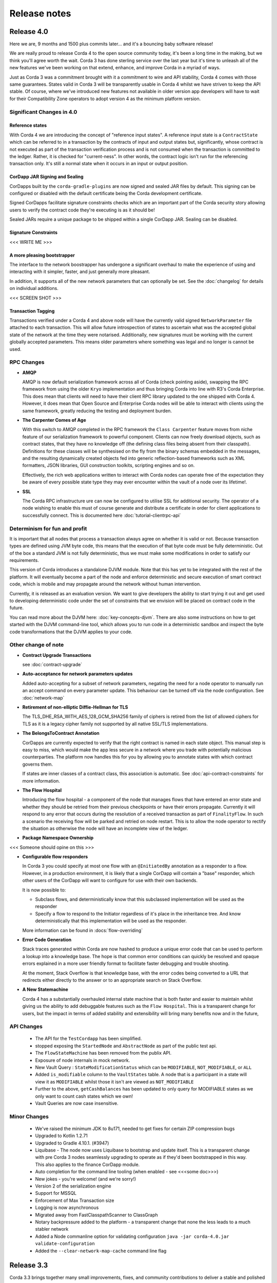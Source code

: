 Release notes
=============

.. _release_notes_v4_0:

Release 4.0 
-----------

Here we are, 9 months and 1500 plus commits later... and it's a bouncing baby software release!

We are really proud to release Corda 4 to the open source community today, it's been a long time in
the making, but we think you'll agree worth the wait. Corda 3 has done sterling service over the last
year but it's time to unleash all of the new features we've been working on that extend, enhance,
and improve Corda in a myriad of ways.

Just as Corda 3 was a commitment brought with it a commitment to wire and API stability, Corda 4
comes with those same guarantees. States valid in Corda 3 will be transparently usable in Corda 4 whilst
we have striven to keep the API stable. Of course, where we've introduced new features not available in
older version app developers will have to wait for their Compatibility Zone operators to adopt version 4
as the minimum platform version.

Significant Changes in 4.0
~~~~~~~~~~~~~~~~~~~~~~~~~~

Reference states
++++++++++++++++

With Corda 4 we are introducing the concept of "reference input states". A reference input state is
a ``ContractState`` which can be referred to in a transaction by the contracts of input and output
states but, significantly, whose contract is not executed as part of the transaction verification process
and is not consumed when the transaction is committed to the ledger. Rather, it is checked
for "current-ness". In other words, the contract logic isn't run for the referencing transaction only.
It's still a normal state when it occurs in an input or output position.

CorDapp JAR Signing and Sealing
+++++++++++++++++++++++++++++++

CorDapps built by the ``corda-gradle-plugins`` are now signed and sealed JAR files by default. This
signing can be configured or disabled with the default certificate being the Corda development certificate.

Signed CorDapps facilitate signature constraints checks which are an important part of the Corda security
story allowing users to verify the contract code they're executing is as it should be!

Sealed JARs require a unique package to be shipped within a single CorDapp JAR. Sealing can be disabled.

Signature Constraints
+++++++++++++++++++++

<<< WRITE ME >>>

A more pleasing bootstrapper
++++++++++++++++++++++++++++

The interface to the network boostrapper has undergone a significant overhaul to make the experience of
using and interacting with it simpler, faster, and just generally more pleasant.

In addition, it supports all of the new network parameters that can optionally be set. See the
:doc:`changelog` for details on individual additions.

<<< SCREEN SHOT >>>

Transaction Tagging
+++++++++++++++++++

Transactions verified under a Corda 4 and above node will have the currently valid signed ``NetworkParameter``
file attached to each transaction. This will allow future introspection of states to ascertain what was
the accepted global state of the network at the time they were notarised. Additionally, new signatures must
be working with the current globally accepted parameters. This means older parameters where something
was legal and no longer is cannot be used.

RPC Changes
~~~~~~~~~~~

* **AMQP**

  AMQP is now default serialization framework across all of Corda (check pointing aside), swapping the RPC
  framework from using the older ``Kryo`` implementation and thus bringing Corda into line with R3's
  Corda Enterprise. This does mean that clients will need to have their client RPC library updated to the
  one shipped with Corda 4. However,  it does mean that Open Source and Enterprise Corda nodes will be
  able to interact with  clients using the same framework, greatly reducing the testing and deployment burden.

* **The Carpenter Comes of Age**

  With this switch to AMQP completed in the RPC framework the ``Class Carpenter`` feature moves from
  niche feature of our serialization framework to powerful component. Clients can now freely download
  objects, such as contract states, that they have no knowledge off (the defining class files being
  absent from their classpath). Definitions for these classes will be synthesised on the fly from the binary
  schemas embedded in the messages, and the resulting dynamically created objects fed into generic reflection-based
  frameworks such as XML formatters, JSON libraries, GUI construction toolkits, scripting engines and so on.

  Effectively, the rich web applications written to interact with Corda nodes can operate free of the expectation
  they be aware of every possible state type they may ever encounter within the vault of a node over its lifetime!.

* **SSL**

  The Corda RPC infrastructure ure can now be configured to utilise SSL for additional security. The
  operator of a node wishing to enable this must of course generate and distribute a certificate in
  order for client applications to successfully connect. This is documented here :doc:`tutorial-clientrpc-api`

Determinism for fun and profit
~~~~~~~~~~~~~~~~~~~~~~~~~~~~~~

It is important that all nodes that process a transaction always agree on whether it is valid or not.
Because transaction types are defined using JVM byte code, this means that the execution of that byte
code must be fully deterministic. Out of the box a standard JVM is not fully deterministic, thus we must
make some modifications in order to satisfy our requirements.

This version of Corda introduces a standalone DJVM module. Note that this has yet to be integrated with
the rest of the platform. It will eventually become a part of the node and enforce deterministic and
secure execution of smart contract code, which is mobile and may propagate around the network without
human intervention.

Currently, it is released as an evaluation version. We want to give developers the ability to start
trying it out and get used to developing deterministic code under the set of constraints that we
envision will be placed on contract code in the future.

You can read more about the DJVM here: :doc:`key-concepts-djvm`. There are also some instructions on
how to get started with the DJVM command-line tool, which allows you to run code in a deterministic
sandbox and inspect the byte code transformations that the DJVM applies to your code.

Other change of note
~~~~~~~~~~~~~~~~~~~~

* **Contract Upgrade Transactions**

  see :doc:`contract-upgrade`

* **Auto-acceptance for network parameters updates**

  Added auto-accepting for a subset of network parameters, negating the need for a node operator to
  manually run an accept command on every parameter update. This behaviour can be turned off via the
  node configuration. See :doc:`network-map`

* **Retirement of non-elliptic Diffie-Hellman for TLS**

  The TLS_DHE_RSA_WITH_AES_128_GCM_SHA256 family of ciphers is retired from the list of allowed ciphers for TLS
  as it is a legacy cipher family not supported by all native SSL/TLS implementations.

* **The BelongsToContract Annotation**

  CorDapps are currently expected to verify that the right contract is named in each state object.
  This manual step is easy to miss, which would make the app less secure in a network where you trade
  with potentially malicious counterparties. The platform now handles this for you by allowing you
  to annotate states with which contract governs them.

  If states are inner classes of a contract class, this association is automatic. See
  :doc:`api-contract-constraints` for more information.

* **The Flow Hospital**

  Introducing the flow hospital - a component of the node that manages flows that have entered
  an error state and whether they should be retried from their previous checkpoints or have their
  errors propagate. Currently it will respond to any error that occurs during the resolution of a
  received transaction as part of ``FinalityFlow``. In such a scenario the receiving flow will be parked
  and retried on node restart. This is to allow the node operator to rectify the situation as otherwise
  the node will have an incomplete view of the ledger.

* **Package Namespace Ownership**

<<< Someone should opine on this >>>

* **Configurable flow responders**

  In Corda 3 you could specify at most one flow with an ``@InitiatedBy`` annotation as a responder to a
  flow. However, in a production environment, it is likely that a single CorDapp  will contain a "base"
  responder, which other users of the CorDapp will want to configure for use with their own backends.

  It is now possible to:

  * Subclass flows, and deterministically know that this subclassed implementation will be used as the
    responder
  * Specify a flow to respond to the Initiator regardless of it's place in the inheritance tree.
    And know deterministically that this implementation will be used as the responder.

  More information can be found in :docs:`flow-overriding`

* **Error Code Generation**

  Stack traces generated within Corda are now hashed to produce a unique error code that can be
  used to perform a lookup into a knowledge base. The hope is that common error conditions can
  quickly be resolved and opaque errors explained in a more user friendly format to facilitate
  faster debugging and trouble shooting.

  At the moment, Stack Overflow is that knowledge base, with the error codes being converted
  to a URL that redirects either directly to the answer or to an appropriate search on Stack Overflow.

* **A New Statemachine**

  Corda 4 has a substantially overhauled internal state machine that is both faster and easier to maintain
  whilst giving us the ability to add debuggable features such as the ``Flow Hospital``. This is a
  transparent change for users, but the impact in terms of added stability and extensibility will bring
  many benefits now and in the future,

API Changes
~~~~~~~~~~~

 * The API for the ``TestCordapp`` has been simplified.
 * stopped exposing the ``StartedNode`` and ``AbstractNode`` as part of the public test api.
 * The ``FlowStateMachine`` has been removed from the publix API.
 * Exposure of node internals in mock network.
 * New Vault Query : ``StateModificationStatus`` which can be ``MODIFIABLE``, ``NOT_MODIFIABLE``, or ``ALL``
 * Added ``is_modifiable`` column to the ``VaultStates`` table. A node that is a participant in a state will view it as
   ``MODIFIABLE`` whilst those it isn't are viewed as ``NOT_MODIFIABLE``
 * Further to the above, ``getCashBalances`` has been updated to only query for MODIFIABLE states as we only want to count cash states which we own!
 * Vault Queries are now case insensitive.

Minor Changes
~~~~~~~~~~~~~

 * We've raised the minimum JDK to 8u171, needed to get fixes for certain ZIP compression bugs
 * Upgraded to Kotlin 1.2.71
 * Upgraded to Gradle 4.10.1. (#3947)
 * Liquibase - The node now uses Liquibase to bootstrap and update itself. This is a transparent change with
   pre Corda 3 nodes seamlessly upgrading to operate as if they'd been bootstrapped in this way.
   This also applies to the finance CorDapp module.
 * Auto completion for the command line tooling (when enabled - see <<<some doc>>>)
 * New jokes - you're welcome! (and we're sorry!)
 * Version 2 of the serialization engine
 * Support for MSSQL
 * Enforcement of Max Transaction size
 * Logging is now asynchronous
 * Migrated away from FastClasspathScanner to ClassGraph
 * Notary backpressure added to the platform - a transparent change that none the less leads to a much stabler network
 * Added a Node commanline option for validating configuration ``java -jar corda-4.0.jar validate-configuration``
 * Added the ``--clear-network-map-cache`` command line flag

.. _release_notes_v3_3:

Release 3.3
-----------

Corda 3.3 brings together many small improvements, fixes, and community contributions to deliver a stable and polished release
of Corda. Where both the 3.1 and 3.2 releases delivered a smaller number of critical bug fixes addressing immediate and impactful error conditions, 3.3
addresses a much greater number of issues, both small and large, that have been found and fixed since the release of 3.0 back in March. Rolling up a great
many improvements and polish to truly make the Corda experience just that much better.

In addition to work undertaken by the main Corda development team, we've taken the opportunity in 3.3 to bring back many of the contributions made
by community members from master onto the currently released stable branch. It has been said many times before, but the community and its members
are the real life-blood of Corda and anyone who takes the time to contribute is a star in our eyes. Bringing that code into the current version we hope
gives people the opportunity to see their work in action, and to help their fellow community members by having these contributions available in a
supported release.

Changes of Note
~~~~~~~~~~~~~~~

* **Serialization fixes**

  Things "in the lab" always work so much better than they do in the wild, where everything you didn't think of is thrown at your code and a mockery
  is made of some dearly held assumptions.  A great example of this is the serialization framework which delivers Corda's wire stability guarantee
  that was introduced in 3.0 and has subsequently been put to a rigorous test by our users. Corda 3.3 consolidates a great many fixes in that framework,
  both programmatically in terms of fixing bugs, but also in the documentation, hopefully making things clearer and easier to work with.

* **Certificate Hierarchy**

  After consultation, collaboration, and discussion with industry experts, we have decided to alter the default Certificate Hierarchy (PKI) utilized by
  Corda and the Corda Network. To facilitate this, the nodes have had their certificate path verification logic made much more flexible. All existing
  certificate hierarchy, certificates, and networks will remain valid. The possibility now exists for nodes to recognize a deeper certificate chain and
  thus Compatibility Zone operators can deploy and adhere to the PKI standards they expect and are comfortable with.

  Practically speaking, the old code assumed a 3-level hierarchy of Root -> Intermediate CA (Doorman) -> Node, and this was hard coded. From 3.3 onward an
  arbitrary depth of certificate chain is supported. For the Corda Network, this means the introduction of an intermediate layer between the root and the
  signing certificates (Network Map and Doorman). This has the effect of allowing the root certificate to *always* be kept offline and never retrieved or
  used. Those new intermediate certificates can be used to generate, if ever needed, new signing certs without risking compromise of the root key.

Special Thanks
~~~~~~~~~~~~~~

The Corda community is a vibrant and exciting ecosystem that spreads far outside the virtual walls of the
R3 organisation. Without that community, and the most welcome contributions of its members, the Corda project
would be a much poorer place.

We're therefore happy to extend thanks to the following members of that community for their contributions

  * `Dan Newton <https://github.com/lankydan>`_ for a fix to cleanup node registration in the test framework. The changes can be found `here <https://github.com/corda/corda/commit/599aa709dd025a56e2c295cc9225ba2ee5b0fc9c>`_.
  * `Tushar Singh Bora <https://github.com/kid101>`_ for a number of `documentation tweaks <https://github.com/corda/corda/commit/279b8deaa6e1045fa4890ef179ee9a41c8a6406b>`_. In addition, some updates to the tutorial documentation `here <https://github.com/corda/corda/commit/37656a58f5fd6cad7a2fa1c08e887777b375cedd>`_.
  * `Jiachuan Li <https://github.com/lijiachuan1982>`_ for a number of corrections to our documentation. Those contributions can be found `here <https://github.com/corda/corda/commit/83a09885172f22ad4e03909d942b473bccb4e228>`_ and `here <https://github.com/corda/corda/commit/f23f2ee6966cf46a3f8b598e868393f9f2e610e7>`_.
  * `Yogesh <https://github.com/acetheultimate>`_ for a documentation tweak that can be see `here <https://github.com/corda/corda/commit/07e3ff502f620d5201a29cf12f686b50cd1cb17c>`_.
  * `Roman Plášil <https://github.com/Quiark>`_ for speeding up node shutdown when connecting to an http network map. This fix can be found `here <https://github.com/corda/corda/commit/ec1e40109d85d495b84cf4307fb8a7e34536f1d9>`_.
  * `renlulu <https://github.com/renlulu>`_ for a small `PR <https://github.com/corda/corda/commit/cda7c292437e228bd8df5c800f711d45a3d743e1>`_ to optimize some of the imports.
  * `cxyzhang0 <https://github.com/cxyzhang0>`_ for making the ``IdentitySyncFlow`` more useful. See `here <https://github.com/corda/corda/commit/a86c79e40ca15a8b95380608be81fe338d82b141>`_.
  * `Venelin Stoykov <https://github.com/vstoykov>`_ with updates to the `documentation <https://github.com/corda/corda/commit/4def8395b3bd100b2b0a3d2eecef5e20f0ec7f47>`_ around the progress tracker.
  * `Mohamed Amine Legheraba <https://github.com/MohamedLEGH>`_ for updates to the Azure documentation that can be seen `here <https://github.com/corda/corda/commit/14e9bf100d0b0236f65ee4ffd778f32307b9e519>`_.
  * `Stanly Johnson <https://github.com/stanly-johnson>`_ with a `fix <https://github.com/corda/corda/commit/f9a9bb19a7cc6d202446890e4e11bebd4a118cf3>`_ to the network bootstrapper.
  * `Tittu Varghese <https://github.com/tittuvarghese>`_ for adding a favicon to the docsite. This commit can be found `here <https://github.com/corda/corda/commit/cd8988865599261db45505060735880c3066792e>`_

Issues Fixed
~~~~~~~~~~~~

* Refactoring ``DigitalSignatureWithCertPath`` for more performant storing of the certificate chain. [`CORDA-1995 <https://r3-cev.atlassian.net/browse/CORDA-1995>`_]
* The serializers class carpenter fails when superclass has double-size primitive field. [`Corda-1945 <https://r3-cev.atlassian.net/browse/Corda-1945>`_]
* If a second identity is mistakenly created the node will not start. [`CORDA-1811 <https://r3-cev.atlassian.net/browse/CORDA-1811>`_]
* Demobench profile load fails with stack dump. [`CORDA-1948 <https://r3-cev.atlassian.net/browse/CORDA-1948>`_]
* Deletes of NodeInfo can fail to propagate leading to infinite retries. [`CORDA-2029 <https://r3-cev.atlassian.net/browse/CORDA-2029>`_]
* Copy all the certificates from the network-trust-store.jks file to the node's trust store. [`CORDA-2012 <https://r3-cev.atlassian.net/browse/CORDA-2012>`_]
* Add SNI (Server Name Indication) header to TLS connections. [`CORDA-2001 <https://r3-cev.atlassian.net/browse/CORDA-2001>`_]
* Fix duplicate index declaration in the Cash schema. [`CORDA-1952 <https://r3-cev.atlassian.net/browse/CORDA-1952>`_]
* Hello World Tutorial Page mismatch between code sample and explanatory text. [`CORDA-1950 <https://r3-cev.atlassian.net/browse/CORDA-1950>`_]
* Java Instructions to Invoke Hello World CorDapp are incorrect. [`CORDA-1949 <https://r3-cev.atlassian.net/browse/CORDA-1949>`_]
* Add ``VersionInfo`` to the ``NodeInfo`` submission request to the network map element of the Compatibility Zone. [`CORDA-1938 <https://r3-cev.atlassian.net/browse/CORDA-1938>`_]
* Rename current INTERMEDIATE_CA certificate role to DOORMAN_CA certificate role. [`CORDA-1934 <https://r3-cev.atlassian.net/browse/CORDA-1934>`_]
* Make node-side network map verification agnostic to the certificate hierarchy. [`CORDA-1932 <https://r3-cev.atlassian.net/browse/CORDA-1932>`_]
* Corda Shell incorrectly deserializes generic types as raw types. [`CORDA-1907 <https://r3-cev.atlassian.net/browse/CORDA-1907>`_]
* The Corda web server does not support asynchronous servlets. [`CORDA-1906 <https://r3-cev.atlassian.net/browse/CORDA-1906>`_]
* Amount<T> is deserialized from JSON and YAML as Amount<Currency>, for all values of T. [`CORDA-1905 <https://r3-cev.atlassian.net/browse/CORDA-1905>`_]
* ``NodeVaultService.loadStates`` queries without a ``PageSpecification`` property set. This leads to issues with large transactions. [`CORDA-1895 <https://r3-cev.atlassian.net/browse/CORDA-1895>`_]
* If a node has two flows, where one's name is a longer version of the other's, they cannot be started [`CORDA-1892 <https://r3-cev.atlassian.net/browse/CORDA-1892>`_]
* Vault Queries across ``LinearStates`` and ``FungibleState`` tables return incorrect results. [`CORDA-1888 <https://r3-cev.atlassian.net/browse/CORDA-1888>`_]
* Checking the version of the Corda jar file by executing the jar with the ``--version`` flag without specifying a valid node configuration file causes an exception to be thrown. [`CORDA-1884 <https://r3-cev.atlassian.net/browse/CORDA-1884>`_]
* RPC deadlocks after a node restart. [`CORDA-1875 <https://r3-cev.atlassian.net/browse/CORDA-1875>`_]
* Vault query fails to find a state if it extends some class (``ContractState``) and it is that base class that is used as the predicate (``vaultService.queryBy<I>()``). [`CORDA-1858 <https://r3-cev.atlassian.net/browse/CORDA-1858>`_]
* Missing unconsumed states from linear id when querying vault caused by a the previous transaction failing with an SQL exception. [`CORDA-1847 <https://r3-cev.atlassian.net/browse/CORDA-1847>`_]
* Inconsistency in how a web path is written. [`CORDA-1841 <https://r3-cev.atlassian.net/browse/CORDA-1841>`_]
* Cannot use ``TestIdentities`` with same organization name in ``net.corda.testing.driver.Driver``. [`CORDA-1837 <https://r3-cev.atlassian.net/browse/CORDA-1837>`_]
* Docs page typos. [`CORDA-1834 <https://r3-cev.atlassian.net/browse/CORDA-1834>`_]
* Adding flexibility to the serialization frameworks unit tests support and utility code. [`CORDA-1808 <https://r3-cev.atlassian.net/browse/CORDA-1808>`_]
* Cannot use ``--initial-registration`` with the ``networkServices`` configuration option in place of the older ``compatibilityzone`` option within ``node.conf``. [`CORDA-1789 <https://r3-cev.atlassian.net/browse/CORDA-1789>`_]
* Document more clearly the supported version of both IntelliJ and the IntelliJ Kotlin Plugins. [`CORDA-1727 <https://r3-cev.atlassian.net/browse/CORDA-1727>`_]
* DemoBench's "Launch Explorer" button is not re-enabled when you close Node Explorer. [`CORDA-1686 <https://r3-cev.atlassian.net/browse/CORDA-1686>`_]
* It is not possible to run ``stateMachinesSnapshot`` from the shell. [`CORDA-1681 <https://r3-cev.atlassian.net/browse/CORDA-1681>`_]
* Node won't start if CorDapps generate states prior to deletion [`CORDA-1663 <https://r3-cev.atlassian.net/browse/CORDA-1663>`_]
* Serializer Evolution breaks with Java classes adding nullable properties. [`CORDA-1662 <https://r3-cev.atlassian.net/browse/CORDA-1662>`_]
* Add Java examples for the creation of proxy serializers to complement the existing kotlin ones. [`CORDA-1641 <https://r3-cev.atlassian.net/browse/CORDA-1641>`_]
* Proxy serializer documentation isn't clear on how to write a proxy serializer. [`CORDA-1640 <https://r3-cev.atlassian.net/browse/CORDA-1640>`_]
* Node crashes in ``--initial-registration`` polling mode if doorman returns a transient HTTP error. [`CORDA-1638 <https://r3-cev.atlassian.net/browse/CORDA-1638>`_]
* Nodes started by gradle task are not stopped when the gradle task exits. [`CORDA-1634 <https://r3-cev.atlassian.net/browse/CORDA-1634>`_]
* Notarizations time out if notary doesn't have up-to-date network map. [`CORDA-1628 <https://r3-cev.atlassian.net/browse/CORDA-1628>`_]
* Node explorer: Improve error handling when connection to nodes cannot be established. [`CORDA-1617 <https://r3-cev.atlassian.net/browse/CORDA-1617>`_]
* Validating notary fails to resolve an attachment. [`CORDA-1588 <https://r3-cev.atlassian.net/browse/CORDA-1588>`_]
* Out of process nodes started by the driver do not log to file. [`CORDA-1575 <https://r3-cev.atlassian.net/browse/CORDA-1575>`_]
* Once ``--initial-registration`` has been passed to a node, further restarts should assume that mode until a cert is collected. [`CORDA-1572 <https://r3-cev.atlassian.net/browse/CORDA-1572>`_]
* An array of primitive byte arrays (an array of arrays) won't deserialize in a virgin factory (i.e. one that didn't build the serializer for serialization). [`CORDA-1545 <https://r3-cev.atlassian.net/browse/CORDA-1545>`_]
* Ctrl-C in the shell fails to aborts the flow. [`CORDA-1542 <https://r3-cev.atlassian.net/browse/CORDA-1542>`_]
* One transaction with two identical cash outputs cannot be save in the vault. [`CORDA-1535 <https://r3-cev.atlassian.net/browse/CORDA-1535>`_]
* The unit tests for the enum evolver functionality cannot be regenerated. This is because verification logic added after their initial creation has a bug that incorrectly identifies a cycle in the graph. [`CORDA-1498 <https://r3-cev.atlassian.net/browse/CORDA-1498>`_]
* Add in a safety check that catches flow checkpoints from older versions. [`CORDA-1477 <https://r3-cev.atlassian.net/browse/CORDA-1477>`_]
* Buggy ``CommodityContract`` issuance logic. [`CORDA-1459 <https://r3-cev.atlassian.net/browse/CORDA-1459>`_]
* Error in the process-id deletion process allows multiple instances of the same node to be run. [`CORDA-1455 <https://r3-cev.atlassian.net/browse/CORDA-1455>`_]
* Node crashes if network map returns HTTP 50X error. [`CORDA-1414 <https://r3-cev.atlassian.net/browse/CORDA-1414>`_]
* Delegate Property doesn't serialize, throws an erroneous type mismatch error. [`CORDA-1403 <https://r3-cev.atlassian.net/browse/CORDA-1403>`_]
* If a vault query throws an exception, the stack trace is swallowed. [`CORDA-1397 <https://r3-cev.atlassian.net/browse/CORDA-1397>`_]
* Node can fail to fully start when a port conflict occurs, no useful error message is generated when this occurs. [`CORDA-1394 <https://r3-cev.atlassian.net/browse/CORDA-1394>`_]
* Running the ``deployNodes`` gradle task back to back without a clean doesn't work. [`CORDA-1389 <https://r3-cev.atlassian.net/browse/CORDA-1389>`_]
* Stripping issuer from Amount<Issued<T>> does not preserve ``displayTokenSize``. [`CORDA-1386 <https://r3-cev.atlassian.net/browse/CORDA-1386>`_]
* ``CordaServices`` are instantiated multiple times per Party when using ``NodeDriver``. [`CORDA-1385 <https://r3-cev.atlassian.net/browse/CORDA-1385>`_]
* Out of memory errors can be seen when using Demobench + Explorer. [`CORDA-1356 <https://r3-cev.atlassian.net/browse/CORDA-1356>`_]
* Reduce the amount of classpath scanning during integration tests execution. [`CORDA-1355 <https://r3-cev.atlassian.net/browse/CORDA-1355>`_]
* SIMM demo throws "attachment too big" errors. [`CORDA-1346 <https://r3-cev.atlassian.net/browse/CORDA-1346>`_]
* Fix vault query paging example in ``ScheduledFlowTests``. [`CORDA-1344 <https://r3-cev.atlassian.net/browse/CORDA-1344>`_]
* The shell doesn't print the return value of a started flow. [`CORDA-1342 <https://r3-cev.atlassian.net/browse/CORDA-1342>`_]
* Provide access to database transactions for CorDapp developers. [`CORDA-1341 <https://r3-cev.atlassian.net/browse/CORDA-1341>`_]
* Error with ``VaultQuery`` for entity inheriting from ``CommonSchemaV1.FungibleState``. [`CORDA-1338 <https://r3-cev.atlassian.net/browse/CORDA-1338>`_]
* The ``--network-root-truststore`` command line option not defaulted. [`CORDA-1317 <https://r3-cev.atlassian.net/browse/CORDA-1317>`_]
* Java example in "Upgrading CorDapps" documentation is wrong. [`CORDA-1315 <https://r3-cev.atlassian.net/browse/CORDA-1315>`_]
* Remove references to ``registerInitiatedFlow`` in testing documentation as it is not needed. [`CORDA-1304 <https://r3-cev.atlassian.net/browse/CORDA-1304>`_]
* Regression: Recording a duplicate transaction attempts second insert to vault. [`CORDA-1303 <https://r3-cev.atlassian.net/browse/CORDA-1303>`_]
* Columns in the Corda database schema should have correct NULL/NOT NULL constraints. [`CORDA-1297 <https://r3-cev.atlassian.net/browse/CORDA-1297>`_]
* MockNetwork/Node API needs a way to register ``@CordaService`` objects. [`CORDA-1292 <https://r3-cev.atlassian.net/browse/CORDA-1292>`_]
* Deleting a ``NodeInfo`` from the additional-node-infos directory should remove it from cache. [`CORDA-1093 <https://r3-cev.atlassian.net/browse/CORDA-1093>`_]
* ``FailNodeOnNotMigratedAttachmentContractsTableNameTests`` is sometimes failing with database constraint "Notary" is null. [`CORDA-1976 <https://r3-cev.atlassian.net/browse/CORDA-1976>`_]
* Revert keys for DEV certificates. [`CORDA-1661 <https://r3-cev.atlassian.net/browse/CORDA-1661>`_]
* Node Info file watcher should block and load ``NodeInfo`` when node startup. [`CORDA-1604 <https://r3-cev.atlassian.net/browse/CORDA-1604>`_]
* Improved logging of the network parameters update process. [`CORDA-1405 <https://r3-cev.atlassian.net/browse/CORDA-1405>`_]
* Ensure all conditions in cash selection query are tested. [`CORDA-1266 <https://r3-cev.atlassian.net/browse/CORDA-1266>`_]
* ``NodeVaultService`` bug. Start node, issue cash, stop node, start node, ``getCashBalances()`` will not show any cash
* A Corda node doesn't re-select cluster from HA Notary.
* Event Horizon is not wire compatible with older network parameters objects.
* Notary unable to resolve Party after processing a flow from same Party.
* Misleading error message shown when a node is restarted after a flag day event.

.. _release_notes_v3_2:

Release 3.2
-----------

As we see more Corda deployments in production this minor release of the open source platform brings
several fixes that make it easier for a node to join Corda networks broader than those used when
operating as part of an internal testing deployment. This will ensure Corda nodes will be free to interact
with upcoming network offerings from R3 and others who may make broad-access Corda networks available.

* **The Corda Network Builder**

To make it easier to create more dynamic, flexible, networks for testing and deployment,
with the 3.2 release of Corda we are shipping a graphical network bootsrapping tool (see :doc:`network-builder`)
to facilitate the simple creation of more dynamic ad hoc dev-mode environments.

Using a graphical interface you can dynamically create and alter Corda test networks, adding
nodes and CorDapps with the click of a button! Additionally, you can leverage its integration
with Azure cloud services for remote hosting of Nodes and Docker instances for local testing.

* **Split Compatibility Zone**

Prior to this release compatibility zone membership was denoted with a single configuration setting

.. sourcecode:: shell

    compatibilityZoneURL : "http://<host>(:<port>)"

That would indicate both the location of the Doorman service the node should use for registration
of its identity as well as the Network Map service where it would publish its signed Node Info and
retrieve the Network Map.

Compatibility Zones can now, however, be configured with the two disparate services, Doorman and
Network Map, running on different URLs. If the compatibility zone your node is connecting to
is configured in this manner, the new configuration looks as follows.

.. sourcecode:: shell

    networkServices {
        doormanURL: "http://<host>(:<port>)"
        networkMapURL: "http://<host>(:<port>)"
    }

.. note:: The ``compatibilityZoneURL`` setting should be considered deprecated in favour of the new
    ``networkServices`` settings group.

* **The Blob Inspector**

The blob inspector brings the ability to unpack serialized Corda blobs at the
command line, giving a human readable interpretation of the encoded date.

.. note:: This tool has been shipped as a separate Jar previously. We are now including it
    as part of an official release.

Documentation on its use can be found here :doc:`blob-inspector`

* **The Event Horizon**

One part of joining a node to a Corda network is agreeing to the rules that govern that network as set out
by the network operator. A node's membership of a network is communicated to other nodes through the network
map, the service to which the node will have published its Node Info, and through which it receives the
set of NodeInfos currently present on the network. Membership of that list is a finite thing determined by
the network operator.

Periodically a node will republish its NodeInfo to the Network Map service. The Network Map uses this as a
heartbeat to determine the status of nodes registered with it. Those that don't "beep" within the
determined interval are removed from the list of registered nodes. The ``Event Horizon`` network parameter
sets the upper limit within which a node must respond or be considered inactive.

.. important:: This does not mean a node is unregistered from the Doorman, only that its NodeInfo is
    removed from the Network Map. Should the node come back online it will be re-added to the published
    set of NodeInfos

Issues Fixed
~~~~~~~~~~~~

* Update Jolokia to a more secure version [`CORDA-1744 <https://r3-cev.atlassian.net/browse/CORDA-1744>`_]
* Add the Blob Inspector [`CORDA-1709 <https://r3-cev.atlassian.net/browse/CORDA-1709>`_]
* Add support for the ``Event Horizon`` Network Parameter [`CORDA-866 <https://r3-cev.atlassian.net/browse/CORDA-866>`_]
* Add the Network Bootstrapper [`CORDA-1717 <https://r3-cev.atlassian.net/browse/CORDA-1717>`_]
* Fixes for the finance CordApp[`CORDA-1711 <https://r3-cev.atlassian.net/browse/CORDA-1711>`_]
* Allow Doorman and NetworkMap to be configured independently [`CORDA-1510 <https://r3-cev.atlassian.net/browse/CORDA-1510>`_]
* Serialization fix for generics when evolving a class [`CORDA-1530  <https://r3-cev.atlassian.net/browse/CORDA-1530>`_]
* Correct typo in an internal database table name [`CORDA-1499 <https://r3-cev.atlassian.net/browse/CORDA-1499>`_] and [`CORDA-1804 <https://r3-cev.atlassian.net/browse/CORDA-1804>`_]
* Hibernate session not flushed before handing over raw JDBC session to user code [`CORDA-1548 <https://r3-cev.atlassian.net/browse/CORDA-1548>`_]
* Fix Postgres db bloat issue [`CORDA-1812  <https://r3-cev.atlassian.net/browse/CORDA-1812>`_]
* Roll back flow transaction on exception [`CORDA-1790 <https://r3-cev.atlassian.net/browse/CORDA-1790>`_]

.. _release_notes_v3_1:

Release 3.1
-----------

This rapid follow-up to Corda 3.0 corrects an issue discovered by some users of Spring Boot and a number of other
smaller issues discovered post release. All users are recommended to upgrade.

Special Thanks
~~~~~~~~~~~~~~

Without passionate and engaged users Corda would be all the poorer. As such, we are extremely grateful to
`Bret Lichtenwald <https://github.com/bret540>`_ for helping nail down a reproducible test case for the
Spring Boot issue.

Major Bug Fixes
~~~~~~~~~~~~~~~

* **Corda Serialization fails with "Unknown constant pool tag"**

  This issue is most often seen when running a CorDapp with a Rest API using / provided by ``Spring Boot``.

  The fundamental cause was ``Corda 3.0`` shipping with an out of date dependency for the
  `fast-classpath-scanner <https://github.com/lukehutch/fast-classpath-scanner>`_ library, where the manifesting
  bug was already fixed in a released version newer than our dependant one. In response, we've updated our dependent
  version to one including that bug fix.

* **Corda Versioning**

  Those eagle eyed amongst you will have noticed for the 3.0 release we altered the versioning scheme from that used by previous Corda
  releases (1.0.0, 2.0.0, etc) with the addition of an prepended product name, resulting in ``corda-3.0``. The reason for this was so
  that developers could clearly distinguish between the base open source platform and any distributions based on on Corda that may
  be shipped in the future (including from R3), However, we have heard the complaints and feel the pain that's caused by various
  tools not coping well with this change. As such, from now on the versioning scheme will be inverted, with this release being ``3.1-corda``.

  As to those curious as to why we dropped the patch number from the version string, the reason is very simple: there won't
  be any patches applied to a release of Corda. Either a release will be a collection of bug fixes and non API breaking
  changes, thus eliciting a minor version bump as with this release, or major functional changes or API additions and warrant
  a major version bump. Thus, rather than leave a dangling ``.0`` patch version on every release we've just dropped it. In the
  case where a major security flaw needed addressing, for example, then that would generate a release of a new minor version.

Issues Fixed
~~~~~~~~~~~~

* RPC server leaks if a single client submits a lot of requests over time [`CORDA-1295 <https://r3-cev.atlassian.net/browse/CORDA-1295>`_]
* Flaky startup, no db transaction in context, when using postgresql [`CORDA-1276 <https://r3-cev.atlassian.net/browse/CORDA-1276>`_]
* Corda's JPA classes should not be final or have final methods [`CORDA-1267 <https://r3-cev.atlassian.net/browse/CORDA-1267>`_]
* Backport api-scanner changes [`CORDA-1178 <https://r3-cev.atlassian.net/browse/CORDA-1178>`_]
* Misleading error message shown when node is restarted after the flag day
* Hash constraints not working from Corda 3.0 onwards
* Serialisation Error between Corda 3 RC01 and Corda 3
* Nodes don't start when network-map/doorman is down

.. _release_notes_v3_0:

Release 3.0
-----------

Corda 3.0 is here and brings with it a commitment to a wire stable platform, a path for contract and node upgradability,
and a host of other exciting features. The aim of which is to enhance the developer and user experience whilst providing
for the long term usability of deployed Corda instances. This release will provide functionality to ensure anyone wishing
to move to the anticipated release of R3 Corda can do so seamlessly and with the assurance that stateful data persisted to
the vault will remain understandable between newer and older nodes.

Special Thanks
~~~~~~~~~~~~~~

As ever, we are grateful to the enthusiastic user and developer community that has  grown up to surround Corda.
As an open project we are always grateful to take code contributions from individual users where they feel they
can add functionality useful to themselves and the wider community.

As such we'd like to extend special thanks to

  * Ben Wyeth for providing a mechanism for registering a callback on app shutdown

    Ben's contribution can be found on GitHub
    `here <https://github.com/corda/corda/commit/d17670c747d16b7f6e06e19bbbd25eb06e45cb93>`__

  * Tomas Tauber for adding support for running Corda atop PostgresSQL in place of the in-memory H2 service

    Tomas's contribution can be found on GitHub
    `here <https://github.com/corda/corda/commit/342090db62ae40cef2be30b2ec4aa451b099d0b7>`__

    .. warning:: This is an experimental feature that has not been tested as part of our standard release testing.

  * Rose Molina Atienza for correcting our careless spelling slip

    Rose's change can be found on GitHub
    `here <https://github.com/corda/corda/commit/128d5cad0af7fc5595cac3287650663c9c9ac0a3>`__

Significant Changes in 3.0
~~~~~~~~~~~~~~~~~~~~~~~~~~

* **Wire Stability**:

  Wire stability brings the same promise to developers for their data that API stability did for their code. From this
  point any state generated by a Corda system will always be retrievable, understandable, and seen as valid by any
  subsequently released version (versions 3.0 and above).

  Systems can thus be deployed safe in the knowledge that valuable and important information will always be accessible through
  upgrade and change. Practically speaking this means from this point forward upgrading all, or part, of a Corda network
  will not require the replaying of data; "it will just work".

  This has been facilitated by the switch over from Kryo to Corda's own AMQP based serialization framework, a framework
  designed to interoperate with stateful information and allow the evolution of such contract states over time as developers
  refine and improve their systems written atop the core Corda platform.

  * **AMQP Serialization**

    AMQP Serialization is now enabled for both peer to peer communication and the writing of states to the vault. This
    change brings a serialisation format that will allow us to deliver enhanced security and wire stability. This was a key
    prerequisite to enabling different Corda node versions to coexist on the same network and to enable easier upgrades.

    Details on the AMQP serialization framework can be found :ref:`here <amqp_ref>`. This provides an introduction and
    overview of the framework whilst more specific details on object evolution as it relates to serialization can be
    found in :doc:`serialization-default-evolution` and :doc:`serialization-enum-evolution` respectively.

    .. note:: This release delivers the bulk of our transition from Kryo serialisation to AMQP serialisation. This means
      that many of the restrictions that were documented in previous versions of Corda are now enforced.

      In particular, you are advised to review the section titled :ref:`Custom Types <amqp_custom_types_ref>`.
      To aid with the transition, we have included support in this release for default construction and instantiation of
      objects with inaccessible private fields, but it is not guaranteed that this support will continue into future versions;
      the restrictions documented at the link above are the canonical source.

    Whilst this is an important step for Corda, in no way is this the end of the serialisation story. We have many new
    features and tools planned for future releases, but feel it is more important to deliver the guarantees discussed above
    as early as possible to allow the community to develop with greater confidence.

   .. important:: Whilst Corda has stabilised its wire protocol and infrastructure for peer to peer communication and persistent storage
      of states, the RPC framework will, for this release, not be covered by this guarantee. The moving of the client and
      server contexts away from Kryo to our stable AMQP implementation is planned for the next release of Corda

  * **Artemis and Bridges**

    Corda has now achieved the long stated goal of using the AMQP 1.0 open protocol standard as its communication protocol
    between peers. This forms a strong and flexible framework upon which we can deliver future enhancements that will allow
    for much smoother integrations between Corda and third party brokers, languages, and messaging systems. In addition,
    this is also an important step towards formally defining the official peer to peer messaging protocol of Corda, something
    required for more in-depth security audits of the Corda protocol.

* **New Network Map Service**:

  This release introduces the new network map architecture. The network map service has been completely redesigned and
  implemented to enable future increased network scalability and redundancy, reduced runtime operational overhead,
  support for multiple notaries, and administration of network compatibility zones (CZ).

  A Corda Compatibility Zone is defined as a grouping of participants and services (notaries, oracles,
  doorman, network map server) configured within an operational Corda network to be interoperable and compatible with
  each other.

  We introduce the concept of network parameters to specify precisely the set of constants (or ranges of constants) upon
  which the nodes within a network need to agree in order to be assured of seamless inter-operation. Additional security
  controls ensure that all network map data is now signed, thus reducing the power of the network operator to tamper with
  the map.

  There is also support for a group of nodes to operate locally, which is achieved by copying each
  node's signed info file to the other nodes' directories. We've added a bootstrapping tool to facilitate this use case.

  .. important:: This replaces the Network Map service that was present in Corda 1.0 and Corda 2.0.

  Further information can be found in the :doc:`changelog`, :doc:`network-map` and :doc:`network-bootstrapper` documentation.

* **Contract Upgrade**

  Support for the upgrading of contracts has been significantly extended in this release.

  Contract states express which attached JARs can define and verify them using _constraints_. In older versions the only supported
  constraint was a hash constraint. This provides similar behaviour as public blockchain systems like Bitcoin and Ethereum, in
  which code is entirely fixed once deployed and cannot be changed later. In Corda there is an upgrade path that involves the
  cooperation of all involved parties (as advertised by the states themselves), but this requires explicit transactions to be
  applied to all states and be signed by all parties.

  .. tip:: This is a fairly heavyweight operation. As such, consideration should be given as to the most opportune time at
    which it should be performed.

  Hash constraints provide for maximum decentralisation and minimum trust, at the cost of flexibility. In Corda 3.0 we add a
  new constraint, a *network parameters* constraint, that allows the list of acceptable contract JARs to be maintained by the
  operator of the compatibility zone rather than being hard-coded. This allows for simple upgrades at the cost of the introduction
  of an element of centralisation.

  Zone constraints provide a less restrictive but more centralised control mechanism. This can be useful when you want
  the ability to upgrade an app and you don’t mind the upgrade taking effect “just in time” when a transaction happens
  to be required for other business reasons. These allow you to specify that the network parameters of a compatibility zone
  (see :doc:`network-map`) is expected to contain a map of class name to hashes of JARs that are allowed to provide that
  class. The process for upgrading an app then involves asking the zone operator to add the hash of your new JAR to the
  parameters file, and trigger the network parameters upgrade process. This involves each node operator running a shell
  command to accept the new parameters file and then restarting the node. Node owners who do not restart their node in
  time effectively stop being a part of the network.

  .. note:: In prior versions of Corda, states included the hash of their defining application JAR (in the Hash Constraint).
    In this release, transactions have the JAR containing the contract and states attached to them, so the code will be copied
    over the network to the recipient if that peer lacks a copy of the app.

    Prior to running the verification code of a contract the JAR within which the verification code of the contract resides
    is tested for compliance to the contract constraints:

        - For the ``HashConstraint``: the hash of the deployed CorDapp jar must be the same as the hash found in the Transaction.
        - For the ``ZoneConstraint``: the Transaction must come with a whitelisted attachment for each Contract State.

    If this step fails the normal transaction verification failure path is followed.

    Corda 3.0 lays the groundwork for future releases, when contract verification will be done against the attached contract JARs
    rather than requiring a locally deployed CorDapp of the exact version specified by the transaction. The future vision for this
    feature will entail the dynamic downloading of the appropriate version of the smart contract and its execution within a
    sandboxed environment.

    .. warning:: This change means that your app JAR must now fit inside the 10mb attachment size limit. To avoid redundantly copying
      unneeded code over the network and to simplify upgrades, consider splitting your application into two or more JARs - one that
      contains states and contracts (which we call the app "kernel"), and another that contains flows, services, web apps etc. For
      example, our `Cordapp template <https://github.com/corda/cordapp-template-kotlin/tree/release-V3>`_ is structured like that.
      Only the first will be attached. Also be aware that any dependencies your app kernel has must be bundled into a fat JAR,
      as JAR dependencies are not supported in Corda 3.0.

  Future versions of Corda will add support for signature based constraints, in which any JAR signed by a given identity
  can be attached to the transaction. This final constraint type provides a balance of all requirements: smooth rolling upgrades
  can be performed without any additional steps or transactions being signed, at the cost of trusting the app developer more and
  some additional complexity around managing app signing.

  Please see the :doc:`upgrading-cordapps` for more information on upgrading contracts.

* **Test API Stability**

  A great deal of work has been carried out to refine the APIs provided to test CorDapps, making them simpler, more intuitive,
  and generally easier to use. In addition, these APIs have been added to the *locked* list of the APIs we guarantee to be stable
  over time. This should greatly increase productivity when upgrading between versions, as your testing environments will work
  without alteration.

  Please see the :doc:`upgrade-notes` for more information on transitioning older tests to the new framework.

Other Functional Improvements
~~~~~~~~~~~~~~~~~~~~~~~~~~~~~

* **Clean Node Shutdown**

  We, alongside user feedback, concluded there was a strong need for the ability to have a clean inflection point where a node
  could be shutdown without any in-flight transactions pending to allow for a clean system for upgrade purposes. As such, a flows
  draining mode has been added. When activated, this places the node into a state of quiescence that guarantees no new work will
  be started and all outstanding work completed prior to shutdown.

  A clean shutdown can thus be achieved by:

    1. Subscribing to state machine updates
    2. Trigger flows draining mode by ``rpc.setFlowsDrainingModeEnabled(true)``
    3. Wait until the subscription setup as phase 1 lets you know that no more checkpoints are around
    4. Shut the node down however you want

  .. note:: Once set, this mode is a persistent property that will be preserved across node restarts. It must be explicitly disabled
    before a node will accept new RPC flow connections.

* **X.509 certificates**

  These now have an extension that specifies the Corda role the certificate is used for, and the role
  hierarchy is now enforced in the validation code. This only has impact on those developing integrations with external
  PKI solutions; in most cases it is managed transparently by Corda. A formal specification of the extension can be
  found at see :doc:`permissioning-certificate-specification`.

* **Configurable authorization and authentication data sources**

  Corda can now be configured to load RPC user credentials and permissions from an external database and supports password
  encryption based on the `Apache Shiro framework <https://shiro.apache.org>`_. See :ref:`RPC security management
  <rpc_security_mgmt_ref>` for documentation.

* **SSH Server**

  Remote administration of Corda nodes through the CRaSH shell is now available via SSH, please see :doc:`shell` for more details.

* **RPC over SSL**

  Corda now allows for the configuration of its RPC calls to be made over SSL. See :doc:`corda-configuration-file` for details
  how to configure this.

* **Improved Notary configuration**

  The configuration of notaries has been simplified into a single ``notary`` configuration object. See
  :doc:`corda-configuration-file` for more details.

  .. note:: ``extraAdvertisedServiceIds``, ``notaryNodeAddress``, ``notaryClusterAddresses`` and ``bftSMaRt`` configs have been
    removed.

* **Database Tables Naming Scheme**

  To align with common conventions across all supported Corda and R3 Corda databases some table names have been changed.

  In addition, for existing contract ORM schemas that extend from CommonSchemaV1.LinearState or CommonSchemaV1.FungibleState,
  you will need to explicitly map the participants collection to a database table. Previously this mapping was done in the
  superclass, but that makes it impossible to properly configure the table name. The required change is to add the override var
  ``participants: MutableSet<AbstractParty>? = null`` field to your class, and add JPA mappings.

* **Pluggable Custom Serializers**

  With the introduction of AMQP we have introduced the requirement that to be seamlessly serializable classes, specifically
  Java classes (as opposed to Kotlin), must be compiled with the ``-parameter`` flag. However, we recognise that this
  isn't always possible, especially dealing with third party libraries in tightly controlled business environments.

  To work around this problem as simply as possible CorDapps now support the creation of pluggable proxy serializers for
  such classes. These should be written such that they create an intermediary representation that Corda can serialise that
  is mappable directly to and from the unserializable class.

  A number of examples are provided by the SIMM Valuation Demo in

  ``samples/simm-valuation-demo/src/main/kotlin/net/corda/vega/plugin/customserializers``

  Documentation can be found in :doc:`cordapp-custom-serializers`


Security Auditing
~~~~~~~~~~~~~~~~~

  This version of Corda is the first to have had select components subjected to the newly established security review process
  by R3's internal security team. Security review will be an on-going process that seeks to provide assurance that the
  security model of Corda has been implemented to the highest standard, and is in line with industry best practice.

  As part of this security review process, an independent external security audit of the HTTP based components of the code
  was undertaken and its recommendations were acted upon. The security assurance process will develop in parallel to the
  Corda platform and will combine code review, automated security testing and secure development practices to ensure Corda
  fulfils its security guarantees.

Security fixes
~~~~~~~~~~~~~~

  * Due to a potential privacy leak, there has been a breaking change in the error object returned by the
    notary service when trying to consume the same state twice: `NotaryError.Conflict` no longer contains the identity
    of the party that initiated the first spend of the state, and specifies the hash of the consuming transaction id for
    a state instead of the id itself.

    Without this change, knowing the reference of a particular state, an attacker could construct an invalid
    double-spend transaction, and obtain the information on the transaction and the party that consumed it. It could
    repeat this process with the newly obtained transaction id by guessing its output indexes to obtain the forward
    transaction graph with associated identities. When anonymous identities are used, this could also reveal the identity
    of the owner of an asset.

Minor Changes
~~~~~~~~~~~~~

  * Upgraded gradle to 4.4.1.

    .. note:: To avoid potential incompatibility issues we recommend you also upgrade your CorDapp's gradle
      plugin to match. Details on how to do this can be found on the official
      `gradle website <https://docs.gradle.org/current/userguide/gradle_wrapper.html#sec:upgrading_wrapper>`_

  * Cash Spending now allows for sending multiple amounts to multiple parties with a single API call

    - documentation can be found within the JavaDocs on ``TwoPartyTradeFlow``.
  * Overall improvements to error handling (RPC, Flows, Network Client).
  * TLS authentication now supports mixed RSA and ECDSA keys.
  * PrivacySalt computation is faster as it does not depend on the OS's entropy pool directly.
  * Numerous bug fixes and documentation tweaks.
  * Removed dependency on Jolokia WAR file.

.. _release_notes_v2_0:

Release 2.0
-----------
Following quickly on the heels of the release of Corda 1.0, Corda version 2.0 consolidates
a number of security updates for our dependent libraries alongside the reintroduction of the Observer node functionality.
This was absent from version 1 but based on user feedback its re-introduction removes the need for complicated "isRelevant()" checks.

In addition the fix for a small bug present in the coin selection code of V1.0 is integrated from master.

* **Version Bump**

Due to the introduction of new APIs, Corda 2.0 has a platform version of 2. This will be advertised in the network map structures
and via the versioning APIs.

* **Observer Nodes**

Adds the facility for transparent forwarding of transactions to some third party observer, such as a regulator. By having
that entity simply run an Observer node they can simply receive a stream of digitally signed, de-duplicated reports that
can be used for reporting.

.. _release_notes_v1_0:

Release 1.0
-----------
Corda 1.0 is finally here!

This critical step in the Corda journey enables the developer community, clients, and partners to build on Corda with confidence.
Corda 1.0 is the first released version to provide API stability for Corda application (CorDapp) developers.
Corda applications will continue to work against this API with each subsequent release of Corda. The public API for Corda
will only evolve to include new features.

As of Corda 1.0, the following modules export public APIs for which we guarantee to maintain backwards compatibility,
unless an incompatible change is required for security reasons:

 * **core**:
   Contains the bulk of the APIs to be used for building CorDapps: contracts, transactions, flows, identity, node services,
   cryptographic libraries, and general utility functions.

 * **client-rpc**:
   An RPC client interface to Corda, for use by both UI facing clients and integration with external systems.

 * **client-jackson**:
   Utilities and serialisers for working with JSON representations of basic types.

Our extensive testing frameworks will continue to evolve alongside future Corda APIs. As part of our commitment to ease of use and modularity
we have introduced a new test node driver module to encapsulate all test functionality in support of building standalone node integration
tests using our DSL driver.

Please read :doc:`corda-api` for complete details.

.. note:: it may be necessary to recompile applications against future versions of the API until we begin offering
         `ABI (Application Binary Interface) <https://en.wikipedia.org/wiki/Application_binary_interface>`_ stability as well.
         We plan to do this soon after this release of Corda.

Significant changes implemented in reaching Corda API stability include:

* **Flow framework**:
  The Flow framework communications API has been redesigned around session based communication with the introduction of a new
  ``FlowSession`` to encapsulate the counterparty information associated with a flow.
  All shipped Corda flows have been upgraded to use the new `FlowSession`. Please read :doc:`api-flows` for complete details.

* **Complete API cleanup**:
  Across the board, all our public interfaces have been thoroughly revised and updated to ensure a productive and intuitive developer experience.
  Methods and flow naming conventions have been aligned with their semantic use to ease the understanding of CorDapps.
  In addition, we provide ever more powerful re-usable flows (such as `CollectSignaturesFlow`) to minimize the boiler-plate code developers need to write.

* **Simplified annotation driven scanning**:
  CorDapp configuration has been made simpler through the removal of explicit configuration items in favour of annotations
  and classpath scanning. As an example, we have now completely removed the `CordaPluginRegistry` configuration.
  Contract definitions are no longer required to explicitly define a legal contract reference hash. In their place an
  optional `LegalProseReference` annotation to specify a URI is used.

* **Java usability**:
  All code has been updated to enable simple access to static API parameters. Developers no longer need to
  call getter methods, and can reference static API variables directly.

In addition to API stability this release encompasses a number of major functional improvements, including:

* **Contract constraints**:
  Provides a means with which to enforce a specific implementation of a State's verify method during transaction verification.
  When loading an attachment via the attachment classloader, constraints of a transaction state are checked against the
  list of attachment hashes provided, and the attachment is rejected if the constraints are not matched.

* **Signature Metadata support**:
  Signers now have the ability to add metadata to their digital signatures. Whereas previously a user could only sign the Merkle root of a
  transaction, it is now possible for extra information to be attached to a signature, such as a platform version
  and the signature-scheme used.

  .. image:: resources/signatureMetadata.png

* **Backwards compatibility and improvements to core transaction data structures**:
  A new Merkle tree model has been introduced that utilises sub-Merkle trees per component type. Components of the
  same type, such as inputs or commands, are grouped together and form their own Merkle tree. Then, the roots of
  each group are used as leaves in the top-level Merkle tree. This model enables backwards compatibility, in the
  sense that if new component types are added in the future, old clients will still be able to compute the Merkle root
  and relay transactions even if they cannot read (deserialise) the new component types. Due to the above,
  `FilterTransaction` has been made simpler with a structure closer to `WireTransaction`. This has the effect of making the API
  more user friendly and intuitive for both filtered and unfiltered transactions.

* **Enhanced component privacy**:
  Corda 1.0 is equipped with a scalable component visibility design based on the above sophisticated
  sub-tree model and the introduction of nonces per component. Roughly, an initial base-nonce, the "privacy-salt",
  is used to deterministically generate nonces based on the path of each component in the tree. Because each component
  is accompanied by a nonce, we protect against brute force attacks, even against low-entropy components. In addition,
  a new privacy feature is provided that allows non-validating notaries to ensure they see all inputs and if there was a
  `TimeWindow` in the original transaction. Due to the above, a malicious user cannot selectively hide one or more
  input states from the notary that would enable her to bypass the double-spending check. The aforementioned
  functionality could also be applied to Oracles so as to ensure all of the commands are visible to them.

  .. image:: resources/subTreesPrivacy.png

* **Full support for confidential identities**:
  This includes rework and improvements to the identity service to handle both `well known` and `confidential` identities.
  This work ships in an experimental module in Corda 1.0, called `confidential-identities`. API stabilisation of confidential
  identities will occur as we make the integration of this privacy feature into applications even easier for developers.

* **Re-designed network map service**:
  The foundations for a completely redesigned network map service have been implemented to enable future increased network
  scalability and redundancy, support for multiple notaries, and administration of network compatibility zones and business networks.

Finally, please note that the 1.0 release has not yet been security audited.

We have provided a comprehensive :doc:`upgrade-notes` to ease the transition of migrating CorDapps to Corda 1.0

Upgrading to this release is strongly recommended, and you will be safe in the knowledge that core APIs will no longer break.

Thank you to all contributors for this release!

Milestone 14
------------

This release continues with the goal to improve API stability and developer friendliness. There have also been more
bug fixes and other improvements across the board.

The CorDapp template repository has been replaced with a specific repository for
`Java <https://github.com/corda/cordapp-template-java>`_ and `Kotlin <https://github.com/corda/cordapp-template-kotlin>`_
to improve the experience of starting a new project and to simplify the build system.

It is now possible to specify multiple IP addresses and legal identities for a single node, allowing node operators
more flexibility in setting up nodes.

A format has been introduced for CorDapp JARs that standardises the contents of CorDapps across nodes. This new format
now requires CorDapps to contain their own external dependencies. This paves the way for significantly improved
dependency management for CorDapps with the release of `Jigsaw (Java Modules) <http://openjdk.java.net/projects/jigsaw/>`_. For those using non-gradle build systems it is important
to read :doc:`cordapp-build-systems` to learn more. Those using our ``cordformation`` plugin simply need to update
to the latest version (``0.14.0``) to get the fixes.

We've now begun the process of demarcating which classes are part of our public API and which ones are internal.
Everything found in ``net.corda.core.internal`` and other packages in the ``net.corda`` namespace which has ``.internal`` in it are
considered internal and not for public use. In a future release any CorDapp using these packages will fail to load, and
when we migrate to Jigsaw these will not be exported.

The transaction finalisation flow (``FinalityFlow``) has had hooks added for alternative implementations, for example in
scenarios where no single participant in a transaction is aware of the well known identities of all parties.

DemoBench has a fix for a rare but inconvenient crash that can occur when sharing your display across multiple devices,
e.g. a projector while performing demonstrations in front of an audience.

Guava types are being removed because Guava does not have backwards compatibility across versions, which has serious
issues when multiple libraries depend on different versions of the library.

The identity service API has been tweaked, primarily so anonymous identity registration now takes in
AnonymousPartyAndPath rather than the individual components of the identity, as typically the caller will have
an AnonymousPartyAndPath instance. See change log for further detail.

Upgrading to this release is strongly recommended in order to keep up with the API changes, removal and additions.

Milestone 13
------------

Following our first public beta in M12, this release continues the work on API stability and user friendliness. Apart
from bug fixes and code refactoring, there are also significant improvements in the Vault Query and the
Identity Service (for more detailed information about what has changed, see :doc:`changelog`).
More specifically:

The long awaited new **Vault Query** service makes its debut in this release and provides advanced vault query
capabilities using criteria specifications (see ``QueryCriteria``), sorting, and pagination. Criteria specifications
enable selective filtering with and/or composition using multiple operator primitives on standard attributes stored in
Corda internal vault tables (eg. vault_states, vault_fungible_states, vault_linear_states), and also on custom contract
state schemas defined by CorDapp developers when modelling new contract types. Custom queries are specifiable using a
simple but sophisticated builder DSL (see ``QueryCriteriaUtils``). The new Vault Query service is usable by flows and by
RPC clients alike via two simple API functions: ``queryBy()`` and ``trackBy()``. The former provides point-in-time
snapshot queries whilst the later supplements the snapshot with dynamic streaming of updates.
See :doc:`api-vault-query` for full details.

We have written a comprehensive Hello, World! tutorial, showing developers how to build a CorDapp from start
to finish. The tutorial shows how the core elements of a CorDapp - states, contracts and flows - fit together
to allow your node to handle new business processes. It also explains how you can use our contract and
flow testing frameworks to massively reduce CorDapp development time.

Certificate checks have been enabled for much of the identity service. These are part of the confidential (anonymous)
identities work, and ensure that parties are actually who they claim to be by checking their certificate path back to
the network trust root (certificate authority).

To deal with anonymized keys, we've also implemented a deterministic key derivation function that combines logic
from the HMAC-based Extract-and-Expand Key Derivation Function (HKDF) protocol and the BIP32 hardened
parent-private-key -> child-private-key scheme. This function currently supports the following algorithms:
ECDSA secp256K1, ECDSA secpR1 (NIST P-256) and EdDSA ed25519. We are now very close to fully supporting anonymous
identities so as to increase privacy even against validating notaries.

We have further tightened the set of objects which Corda will attempt to serialise from the stack during flow
checkpointing. As flows are arbitrary code in which it is convenient to do many things, we ended up pulling in a lot of
objects that didn't make sense to put in a checkpoint, such as ``Thread`` and ``Connection``. To minimize serialization
cost and increase security by not allowing certain classes to be serialized, we now support class blacklisting
that will return an ``IllegalStateException`` if such a class is encountered during a checkpoint. Blacklisting supports
superclass and superinterface inheritance and always precedes ``@CordaSerializable`` annotation checking.

We've also started working on improving user experience when searching, by adding a new RPC to support fuzzy matching
of X.500 names.

Milestone 12 - First Public Beta
--------------------------------

One of our busiest releases, lots of changes that take us closer to API stability (for more detailed information about
what has changed, see :doc:`changelog`). In this release we focused mainly on making developers' lives easier. Taking
into account feedback from numerous training courses and meet-ups, we decided to add ``CollectSignaturesFlow`` which
factors out a lot of code which CorDapp developers needed to write to get their transactions signed.
The improvement is up to 150 fewer lines of code in each flow! To have your transaction signed by different parties, you
need only now call a subflow which collects the parties' signatures for you.

Additionally we introduced classpath scanning to wire-up flows automatically. Writing CorDapps has been made simpler by
removing boiler-plate code that was previously required when registering flows. Writing services such as oracles has also been simplified.

We made substantial RPC performance improvements (please note that this is separate to node performance, we are focusing
on that area in future milestones):

- 15-30k requests per second for a single client/server RPC connection.
  * 1Kb requests, 1Kb responses, server and client on same machine, parallelism 8, measured on a Dell XPS 17(i7-6700HQ, 16Gb RAM)
- The framework is now multithreaded on both client and server side.
- All remaining bottlenecks are in the messaging layer.

Security of the key management service has been improved by removing support for extracting private keys, in order that
it can support use of a hardware security module (HSM) for key storage. Instead it exposes functionality for signing data
(typically transactions). The service now also supports multiple signature schemes (not just EdDSA).

We've added the beginnings of flow versioning. Nodes now reject flow requests if the initiating side is not using the same
flow version. In a future milestone release will add the ability to support backwards compatibility.

As with the previous few releases we have continued work extending identity support. There are major changes to the ``Party``
class as part of confidential identities, and how parties and keys are stored in transaction state objects.
See :doc:`changelog` for full details.

Added new Byzantine fault tolerant (BFT) decentralised notary demo, based on the `BFT-SMaRT protocol <https://bft-smart.github.io/library/>`_
For how to run the demo see: :ref:`notary-demo`

We continued to work on tools that enable diagnostics on the node. The newest addition to Corda Shell is ``flow watch`` command which
lets the administrator see all flows currently running with result or error information as well as who is the flow initiator.
Here is the view from DemoBench:

.. image:: resources/flowWatchCmd.png

We also started work on the strategic wire format (not integrated).

Milestone 11
------------

Special thank you to `Gary Rowe <https://github.com/gary-rowe>`_ for his contribution to Corda's Contracts DSL in M11.

Work has continued on confidential identities, introducing code to enable the Java standard libraries to work with
composite key signatures. This will form the underlying basis of future work to standardise the public key and signature
formats to enable interoperability with other systems, as well as enabling the use of composite signatures on X.509
certificates to prove association between transaction keys and identity keys.

The identity work will require changes to existing code and configurations, to replace party names with full X.500
distinguished names (see RFC 1779 for details on the construction of distinguished names). Currently this is not
enforced, however it will be in a later milestone.

* "myLegalName" in node configurations will need to be replaced, for example "Bank A" is replaced with
  "CN=Bank A,O=Bank A,L=London,C=GB". Obviously organisation, location and country ("O", "L" and "C" respectively)
  must be given values which are appropriate to the node, do not just use these example values.
* "networkMap" in node configurations must be updated to match any change to the legal name of the network map.
* If you are using mock parties for testing, try to standardise on the ``DUMMY_NOTARY``, ``DUMMY_BANK_A``, etc. provided
  in order to ensure consistency.

We anticipate enforcing the use of distinguished names in node configurations from M12, and across the network from M13.

We have increased the maximum message size that we can send to Corda over RPC from 100 KB to 10 MB.

The Corda node now disables any use of ObjectInputStream to prevent Java deserialisation within flows. This is a security fix,
and prevents the node from deserialising arbitrary objects.

We've introduced the concept of platform version which is a single integer value which increments by 1 if a release changes
any of the public APIs of the entire Corda platform. This includes the node's public APIs, the messaging protocol,
serialisation, etc. The node exposes the platform version it's on and we envision CorDapps will use this to be able to
run on older versions of the platform to the one they were compiled against. Platform version borrows heavily from Android's
API Level.

We have revamped the DemoBench user interface. DemoBench will now also be installed as "Corda DemoBench" for both Windows
and MacOSX. The original version was installed as just "DemoBench", and so will not be overwritten automatically by the
new version.

Milestone 10
------------

Special thank you to `Qian Hong <https://github.com/fracting>`_, `Marek Skocovsky <https://github.com/marekdapps>`_,
`Karel Hajek <https://github.com/polybioz>`_, and `Jonny Chiu <https://github.com/johnnyychiu>`_ for their contributions
to Corda in M10.

A new interactive **Corda Shell** has been added to the node. The shell lets developers and node administrators
easily command the node by running flows, RPCs and SQL queries. It also provides a variety of commands to monitor
the node. The Corda Shell is based on the popular `CRaSH project <http://www.crashub.org/>`_ and new commands can
be easily added to the node by simply dropping Groovy or Java files into the node's ``shell-commands`` directory.
We have many enhancements planned over time including SSH access, more commands and better tab completion.

The new "DemoBench" makes it easy to configure and launch local Corda nodes. It is a standalone desktop app that can be
bundled with its own JRE and packaged as either EXE (Windows), DMG (MacOS) or RPM (Linux-based). It has the following
features:

 #. New nodes can be added at the click of a button. Clicking "Add node" creates a new tab that lets you edit the most
    important configuration properties of the node before launch, such as its legal name and which CorDapps will be loaded.
 #. Each tab contains a terminal emulator, attached to the pseudoterminal of the node. This lets you see console output.
 #. You can launch an Corda Explorer instance for each node at the click of a button. Credentials are handed to the Corda
    Explorer so it starts out logged in already.
 #. Some basic statistics are shown about each node, informed via the RPC connection.
 #. Another button launches a database viewer in the system browser.
 #. The configurations of all running nodes can be saved into a single ``.profile`` file that can be reloaded later.

Soft Locking is a new feature implemented in the vault to prevent a node constructing transactions that attempt to use the
same input(s) simultaneously. Such transactions would result in naturally wasted effort when the notary rejects them as
double spend attempts. Soft locks are automatically applied to coin selection (eg. cash spending) to ensure that no two
transactions attempt to spend the same fungible states.

The basic Amount API has been upgraded to have support for advanced financial use cases and to better integrate with
currency reference data.

We have added optional out-of-process transaction verification. Any number of external verifier processes may be attached
to the node which can handle loadbalanced verification requests.

We have also delivered the long waited Kotlin 1.1 upgrade in M10! The new features in Kotlin allow us to write even more
clean and easy to manage code, which greatly increases our productivity.

This release contains a large number of improvements, new features, library upgrades and bug fixes. For a full list of
changes please see :doc:`changelog`.

Milestone 9
-----------

This release focuses on improvements to resiliency of the core infrastructure, with highlights including a Byzantine
fault tolerant (BFT) decentralised notary, based on the BFT-SMaRT protocol and isolating the web server from the
Corda node.

With thanks to open source contributor Thomas Schroeter for providing the BFT notary prototype, Corda can now resist
malicious attacks by members of a distributed notary service. If your notary service cluster has seven members, two can
become hacked or malicious simultaneously and the system continues unaffected! This work is still in development stage,
and more features are coming in the next snapshot!

The web server has been split out of the Corda node as part of our ongoing hardening of the node. We now provide a Jetty
servlet container pre-configured to contact a Corda node as a backend service out of the box, which means individual
webapps can have their REST APIs configured for the specific security environment of that app without affecting the
others, and without exposing the sensitive core of the node to malicious Javascript.

We have launched a global training programme, with two days of classes from the R3 team being hosted in London, New York
and Singapore. R3 members get 5 free places and seats are going fast, so sign up today.

We've started on support for confidential identities, based on the key randomisation techniques pioneered by the Bitcoin
and Ethereum communities. Identities may be either anonymous when a transaction is a part of a chain of custody, or fully
legally verified when a transaction is with a counterparty. Type safety is used to ensure the verification level of a
party is always clear and avoid mistakes. Future work will add support for generating new identity keys and providing a
certificate path to show ownership by the well known identity.

There are even more privacy improvements when a non-validating notary is used; the Merkle tree algorithm is used to hide
parts of the transaction that a non-validating notary doesn't need to see, whilst still allowing the decentralised
notary service to sign the entire transaction.

The serialisation API has been simplified and improved. Developers now only need to tag types that will be placed in
smart contracts or sent between parties with a single annotation... and sometimes even that isn't necessary!

Better permissioning in the cash CorDapp, to allow node users to be granted different permissions depending on whether
they manage the issuance, movement or ledger exit of cash tokens.

We've continued to improve error handling in flows, with information about errors being fed through to observing RPC
clients.

There have also been dozens of bug fixes, performance improvements and usability tweaks. Upgrading is definitely
worthwhile and will only take a few minutes for most apps.

For a full list of changes please see :doc:`changelog`.
